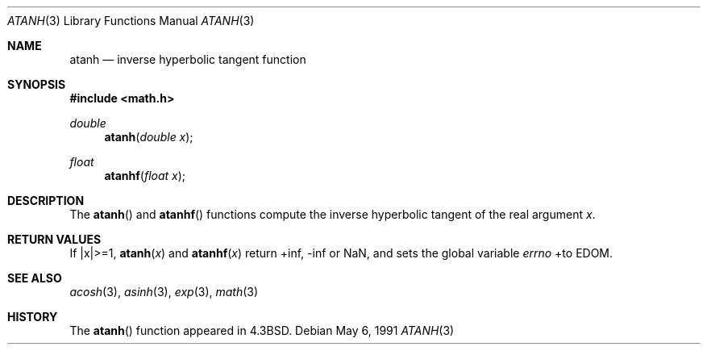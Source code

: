 .\" Copyright (c) 1985, 1991 Regents of the University of California.
.\" All rights reserved.
.\"
.\" Redistribution and use in source and binary forms, with or without
.\" modification, are permitted provided that the following conditions
.\" are met:
.\" 1. Redistributions of source code must retain the above copyright
.\"    notice, this list of conditions and the following disclaimer.
.\" 2. Redistributions in binary form must reproduce the above copyright
.\"    notice, this list of conditions and the following disclaimer in the
.\"    documentation and/or other materials provided with the distribution.
.\" 3. All advertising materials mentioning features or use of this software
.\"    must display the following acknowledgement:
.\"	This product includes software developed by the University of
.\"	California, Berkeley and its contributors.
.\" 4. Neither the name of the University nor the names of its contributors
.\"    may be used to endorse or promote products derived from this software
.\"    without specific prior written permission.
.\"
.\" THIS SOFTWARE IS PROVIDED BY THE REGENTS AND CONTRIBUTORS ``AS IS'' AND
.\" ANY EXPRESS OR IMPLIED WARRANTIES, INCLUDING, BUT NOT LIMITED TO, THE
.\" IMPLIED WARRANTIES OF MERCHANTABILITY AND FITNESS FOR A PARTICULAR PURPOSE
.\" ARE DISCLAIMED.  IN NO EVENT SHALL THE REGENTS OR CONTRIBUTORS BE LIABLE
.\" FOR ANY DIRECT, INDIRECT, INCIDENTAL, SPECIAL, EXEMPLARY, OR CONSEQUENTIAL
.\" DAMAGES (INCLUDING, BUT NOT LIMITED TO, PROCUREMENT OF SUBSTITUTE GOODS
.\" OR SERVICES; LOSS OF USE, DATA, OR PROFITS; OR BUSINESS INTERRUPTION)
.\" HOWEVER CAUSED AND ON ANY THEORY OF LIABILITY, WHETHER IN CONTRACT, STRICT
.\" LIABILITY, OR TORT (INCLUDING NEGLIGENCE OR OTHERWISE) ARISING IN ANY WAY
.\" OUT OF THE USE OF THIS SOFTWARE, EVEN IF ADVISED OF THE POSSIBILITY OF
.\" SUCH DAMAGE.
.\"
.\"     from: @(#)atanh.3	5.2 (Berkeley) 5/6/91
.\"	$NetBSD: atanh.3,v 1.9 1997/10/09 11:27:22 lukem Exp $
.\"
.Dd May 6, 1991
.Dt ATANH 3
.Os
.Sh NAME
.Nm atanh
.Nd inverse hyperbolic tangent function
.Sh SYNOPSIS
.Fd #include <math.h>
.Ft double
.Fn atanh "double x"
.Ft float
.Fn atanhf "float x"
.Sh DESCRIPTION
The
.Fn atanh
and
.Fn atanhf
functions compute the inverse hyperbolic tangent
of the real
argument
.Ar x .
.Sh RETURN VALUES
If |x|>=1,
.Fn atanh "x"
and
.Fn atanhf "x"
.\" POSIX_MODE
return +inf, -inf or NaN, and sets the global variable
.Va errno
+to EDOM.
.\" SYSV_MODE
.\" call
.\" .Xr matherr 3 .
.Sh SEE ALSO
.Xr acosh 3 ,
.Xr asinh 3 ,
.Xr exp 3 ,
.Xr math 3
.\" .Xr matherr 3
.Sh HISTORY
The
.Fn atanh
function appeared in
.Bx 4.3 .
